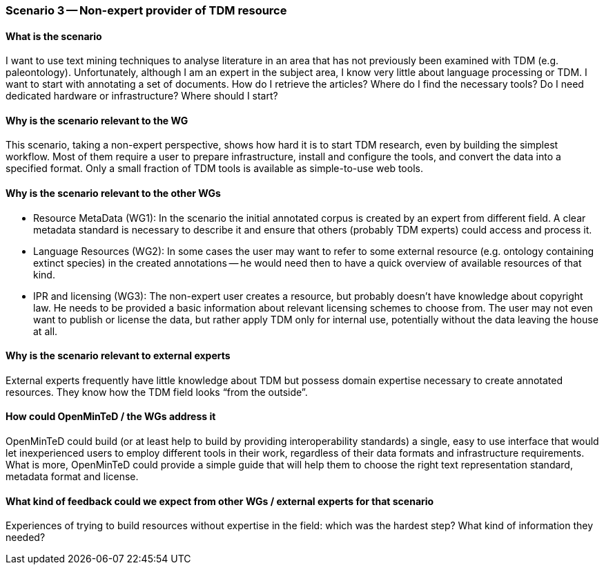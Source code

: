=== Scenario 3 -- Non-expert provider of TDM resource

==== What is the scenario

I want to use text mining techniques to analyse literature in an area that has not previously been examined with TDM
(e.g. paleontology). Unfortunately, although I am an expert in the subject area, I know very little about language
processing or TDM. I want to start with annotating a set of documents. How do I retrieve the articles? Where do I find
the necessary tools? Do I need dedicated hardware or infrastructure? Where should I start?

==== Why is the scenario relevant to the WG

This scenario, taking a non-expert perspective, shows how hard it is to start TDM research, even by building the
simplest workflow. Most of them require a user to prepare infrastructure, install and configure the tools, and convert
the data into a specified format. Only a small fraction of TDM tools is available as simple-to-use web tools.

==== Why is the scenario relevant to the other WGs

* Resource MetaData (WG1): In the scenario the initial annotated corpus is created by an expert from different field.
A clear metadata standard is necessary to describe it and ensure that others (probably TDM experts) could access and
process it.
* Language Resources (WG2): In some cases the user may want to refer to some external resource (e.g. ontology containing
extinct species) in the created annotations -- he would need then to have a quick overview of available resources of that kind.
* IPR and licensing (WG3): The non-expert user creates a resource, but probably doesn’t have knowledge about copyright
law. He needs to be provided a basic information about relevant licensing schemes to choose from. The user may not even
want to publish or license the data, but rather apply TDM only for internal use, potentially without the data leaving
the house at all.

==== Why is the scenario relevant to external experts

External experts frequently have little knowledge about TDM but possess domain expertise necessary to create annotated
resources. They know how the TDM field looks “from the outside”.

==== How could OpenMinTeD / the WGs address it

OpenMinTeD could build (or at least help to build by providing interoperability standards) a single, easy to use
interface that would let inexperienced users to employ different tools in their work, regardless of their data formats
and infrastructure requirements. What is more, OpenMinTeD could provide a simple guide that will help them to choose
the right text representation standard, metadata format and license.

==== What kind of feedback could we expect from other WGs / external experts for that scenario

Experiences of trying to build resources without expertise in the field: which was the hardest step? What kind of
information they needed?